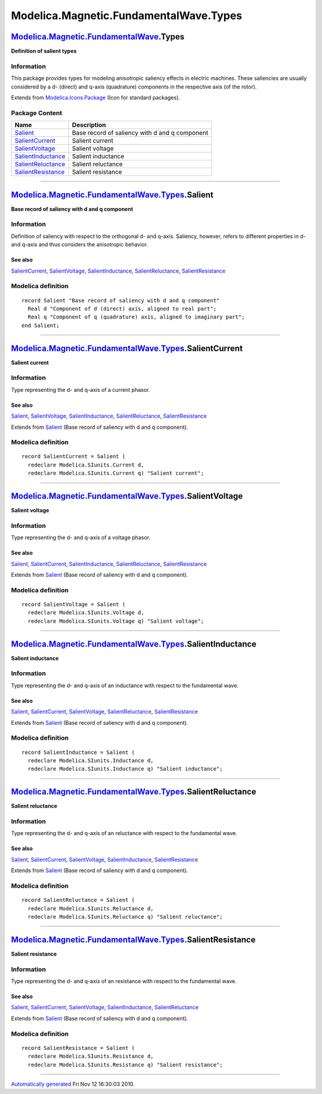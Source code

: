 =======================================
Modelica.Magnetic.FundamentalWave.Types
=======================================

`Modelica.Magnetic.FundamentalWave <Modelica_Magnetic_FundamentalWave.html#Modelica.Magnetic.FundamentalWave>`_.Types
---------------------------------------------------------------------------------------------------------------------

**Definition of salient types**

Information
~~~~~~~~~~~

::

This package provides types for modeling anisotropic saliency effects in
electric machines. These saliencies are usually considered by a d-
(direct) and q-axis (quadrature) components in the respective axis (of
the rotor).

::

Extends from
`Modelica.Icons.Package <Modelica_Icons_Package.html#Modelica.Icons.Package>`_
(Icon for standard packages).

Package Content
~~~~~~~~~~~~~~~

+---------------------------------------------------------------------------------------------------------------------------------------------------------------------------------------------+--------------------------------------------------+
| Name                                                                                                                                                                                        | Description                                      |
+=============================================================================================================================================================================================+==================================================+
| |image6| `Salient <Modelica_Magnetic_FundamentalWave_Types.html#Modelica.Magnetic.FundamentalWave.Types.Salient>`_                                                                          | Base record of saliency with d and q component   |
+---------------------------------------------------------------------------------------------------------------------------------------------------------------------------------------------+--------------------------------------------------+
| |image7| `SalientCurrent <Modelica_Magnetic_FundamentalWave_Types.html#Modelica.Magnetic.FundamentalWave.Types.SalientCurrent>`_                                                            | Salient current                                  |
+---------------------------------------------------------------------------------------------------------------------------------------------------------------------------------------------+--------------------------------------------------+
| |image8| `SalientVoltage <Modelica_Magnetic_FundamentalWave_Types.html#Modelica.Magnetic.FundamentalWave.Types.SalientVoltage>`_                                                            | Salient voltage                                  |
+---------------------------------------------------------------------------------------------------------------------------------------------------------------------------------------------+--------------------------------------------------+
| |image9| `SalientInductance <Modelica_Magnetic_FundamentalWave_Types.html#Modelica.Magnetic.FundamentalWave.Types.SalientInductance>`_                                                      | Salient inductance                               |
+---------------------------------------------------------------------------------------------------------------------------------------------------------------------------------------------+--------------------------------------------------+
| |image10| `SalientReluctance <Modelica_Magnetic_FundamentalWave_Types.html#Modelica.Magnetic.FundamentalWave.Types.SalientReluctance>`_                                                     | Salient reluctance                               |
+---------------------------------------------------------------------------------------------------------------------------------------------------------------------------------------------+--------------------------------------------------+
| |image11| `SalientResistance <Modelica_Magnetic_FundamentalWave_Types.html#Modelica.Magnetic.FundamentalWave.Types.SalientResistance>`_                                                     | Salient resistance                               |
+---------------------------------------------------------------------------------------------------------------------------------------------------------------------------------------------+--------------------------------------------------+

--------------

`Modelica.Magnetic.FundamentalWave.Types <Modelica_Magnetic_FundamentalWave_Types.html#Modelica.Magnetic.FundamentalWave.Types>`_.Salient
-----------------------------------------------------------------------------------------------------------------------------------------

**Base record of saliency with d and q component**

Information
~~~~~~~~~~~

::

Definition of saliency with respect to the orthogonal d- and q-axis.
Saliency, however, refers to different properties in d- and q-axis and
thus considers the anisotropic behavior.

See also
^^^^^^^^

`SalientCurrent <Modelica_Magnetic_FundamentalWave_Types.html#Modelica.Magnetic.FundamentalWave.Types.SalientCurrent>`_,
`SalientVoltage <Modelica_Magnetic_FundamentalWave_Types.html#Modelica.Magnetic.FundamentalWave.Types.SalientVoltage>`_,
`SalientInductance <Modelica_Magnetic_FundamentalWave_Types.html#Modelica.Magnetic.FundamentalWave.Types.SalientInductance>`_,
`SalientReluctance <Modelica_Magnetic_FundamentalWave_Types.html#Modelica.Magnetic.FundamentalWave.Types.SalientReluctance>`_,
`SalientResistance <Modelica_Magnetic_FundamentalWave_Types.html#Modelica.Magnetic.FundamentalWave.Types.SalientResistance>`_

::

Modelica definition
~~~~~~~~~~~~~~~~~~~

::

    record Salient "Base record of saliency with d and q component"
      Real d "Component of d (direct) axis, aligned to real part";
      Real q "Component of q (quadrature) axis, aligned to imaginary part";
    end Salient;

--------------

`Modelica.Magnetic.FundamentalWave.Types <Modelica_Magnetic_FundamentalWave_Types.html#Modelica.Magnetic.FundamentalWave.Types>`_.SalientCurrent
------------------------------------------------------------------------------------------------------------------------------------------------

**Salient current**

Information
~~~~~~~~~~~

::

Type representing the d- and q-axis of a current phasor.

See also
^^^^^^^^

`Salient <Modelica_Magnetic_FundamentalWave_Types.html#Modelica.Magnetic.FundamentalWave.Types.Salient>`_,
`SalientVoltage <Modelica_Magnetic_FundamentalWave_Types.html#Modelica.Magnetic.FundamentalWave.Types.SalientVoltage>`_,
`SalientInductance <Modelica_Magnetic_FundamentalWave_Types.html#Modelica.Magnetic.FundamentalWave.Types.SalientInductance>`_,
`SalientReluctance <Modelica_Magnetic_FundamentalWave_Types.html#Modelica.Magnetic.FundamentalWave.Types.SalientReluctance>`_,
`SalientResistance <Modelica_Magnetic_FundamentalWave_Types.html#Modelica.Magnetic.FundamentalWave.Types.SalientResistance>`_

::

Extends from
`Salient <Modelica_Magnetic_FundamentalWave_Types.html#Modelica.Magnetic.FundamentalWave.Types.Salient>`_
(Base record of saliency with d and q component).

Modelica definition
~~~~~~~~~~~~~~~~~~~

::

    record SalientCurrent = Salient (
      redeclare Modelica.SIunits.Current d,
      redeclare Modelica.SIunits.Current q) "Salient current";

--------------

`Modelica.Magnetic.FundamentalWave.Types <Modelica_Magnetic_FundamentalWave_Types.html#Modelica.Magnetic.FundamentalWave.Types>`_.SalientVoltage
------------------------------------------------------------------------------------------------------------------------------------------------

**Salient voltage**

Information
~~~~~~~~~~~

::

Type representing the d- and q-axis of a voltage phasor.

See also
^^^^^^^^

`Salient <Modelica_Magnetic_FundamentalWave_Types.html#Modelica.Magnetic.FundamentalWave.Types.Salient>`_,
`SalientCurrent <Modelica_Magnetic_FundamentalWave_Types.html#Modelica.Magnetic.FundamentalWave.Types.SalientCurrent>`_,
`SalientInductance <Modelica_Magnetic_FundamentalWave_Types.html#Modelica.Magnetic.FundamentalWave.Types.SalientInductance>`_,
`SalientReluctance <Modelica_Magnetic_FundamentalWave_Types.html#Modelica.Magnetic.FundamentalWave.Types.SalientReluctance>`_,
`SalientResistance <Modelica_Magnetic_FundamentalWave_Types.html#Modelica.Magnetic.FundamentalWave.Types.SalientResistance>`_

::

Extends from
`Salient <Modelica_Magnetic_FundamentalWave_Types.html#Modelica.Magnetic.FundamentalWave.Types.Salient>`_
(Base record of saliency with d and q component).

Modelica definition
~~~~~~~~~~~~~~~~~~~

::

    record SalientVoltage = Salient (
      redeclare Modelica.SIunits.Voltage d,
      redeclare Modelica.SIunits.Voltage q) "Salient voltage";

--------------

`Modelica.Magnetic.FundamentalWave.Types <Modelica_Magnetic_FundamentalWave_Types.html#Modelica.Magnetic.FundamentalWave.Types>`_.SalientInductance
---------------------------------------------------------------------------------------------------------------------------------------------------

**Salient inductance**

Information
~~~~~~~~~~~

::

Type representing the d- and q-axis of an inductance with respect to the
fundamental wave.

See also
^^^^^^^^

`Salient <Modelica_Magnetic_FundamentalWave_Types.html#Modelica.Magnetic.FundamentalWave.Types.Salient>`_,
`SalientCurrent <Modelica_Magnetic_FundamentalWave_Types.html#Modelica.Magnetic.FundamentalWave.Types.SalientCurrent>`_,
`SalientVoltage <Modelica_Magnetic_FundamentalWave_Types.html#Modelica.Magnetic.FundamentalWave.Types.SalientVoltage>`_,
`SalientReluctance <Modelica_Magnetic_FundamentalWave_Types.html#Modelica.Magnetic.FundamentalWave.Types.SalientReluctance>`_,
`SalientResistance <Modelica_Magnetic_FundamentalWave_Types.html#Modelica.Magnetic.FundamentalWave.Types.SalientResistance>`_

::

Extends from
`Salient <Modelica_Magnetic_FundamentalWave_Types.html#Modelica.Magnetic.FundamentalWave.Types.Salient>`_
(Base record of saliency with d and q component).

Modelica definition
~~~~~~~~~~~~~~~~~~~

::

    record SalientInductance = Salient (
      redeclare Modelica.SIunits.Inductance d,
      redeclare Modelica.SIunits.Inductance q) "Salient inductance";

--------------

`Modelica.Magnetic.FundamentalWave.Types <Modelica_Magnetic_FundamentalWave_Types.html#Modelica.Magnetic.FundamentalWave.Types>`_.SalientReluctance
---------------------------------------------------------------------------------------------------------------------------------------------------

**Salient reluctance**

Information
~~~~~~~~~~~

::

Type representing the d- and q-axis of an reluctance with respect to the
fundamental wave.

See also
^^^^^^^^

`Salient <Modelica_Magnetic_FundamentalWave_Types.html#Modelica.Magnetic.FundamentalWave.Types.Salient>`_,
`SalientCurrent <Modelica_Magnetic_FundamentalWave_Types.html#Modelica.Magnetic.FundamentalWave.Types.SalientCurrent>`_,
`SalientVoltage <Modelica_Magnetic_FundamentalWave_Types.html#Modelica.Magnetic.FundamentalWave.Types.SalientVoltage>`_,
`SalientInductance <Modelica_Magnetic_FundamentalWave_Types.html#Modelica.Magnetic.FundamentalWave.Types.SalientInductance>`_,
`SalientResistance <Modelica_Magnetic_FundamentalWave_Types.html#Modelica.Magnetic.FundamentalWave.Types.SalientResistance>`_

::

Extends from
`Salient <Modelica_Magnetic_FundamentalWave_Types.html#Modelica.Magnetic.FundamentalWave.Types.Salient>`_
(Base record of saliency with d and q component).

Modelica definition
~~~~~~~~~~~~~~~~~~~

::

    record SalientReluctance = Salient (
      redeclare Modelica.SIunits.Reluctance d,
      redeclare Modelica.SIunits.Reluctance q) "Salient reluctance";

--------------

`Modelica.Magnetic.FundamentalWave.Types <Modelica_Magnetic_FundamentalWave_Types.html#Modelica.Magnetic.FundamentalWave.Types>`_.SalientResistance
---------------------------------------------------------------------------------------------------------------------------------------------------

**Salient resistance**

Information
~~~~~~~~~~~

::

Type representing the d- and q-axis of an resistance with respect to the
fundamental wave.

See also
^^^^^^^^

`Salient <Modelica_Magnetic_FundamentalWave_Types.html#Modelica.Magnetic.FundamentalWave.Types.Salient>`_,
`SalientCurrent <Modelica_Magnetic_FundamentalWave_Types.html#Modelica.Magnetic.FundamentalWave.Types.SalientCurrent>`_,
`SalientVoltage <Modelica_Magnetic_FundamentalWave_Types.html#Modelica.Magnetic.FundamentalWave.Types.SalientVoltage>`_,
`SalientInductance <Modelica_Magnetic_FundamentalWave_Types.html#Modelica.Magnetic.FundamentalWave.Types.SalientInductance>`_,
`SalientReluctance <Modelica_Magnetic_FundamentalWave_Types.html#Modelica.Magnetic.FundamentalWave.Types.SalientReluctance>`_

::

Extends from
`Salient <Modelica_Magnetic_FundamentalWave_Types.html#Modelica.Magnetic.FundamentalWave.Types.Salient>`_
(Base record of saliency with d and q component).

Modelica definition
~~~~~~~~~~~~~~~~~~~

::

    record SalientResistance = Salient (
      redeclare Modelica.SIunits.Resistance d,
      redeclare Modelica.SIunits.Resistance q) "Salient resistance";

--------------

`Automatically generated <http://www.3ds.com/>`_ Fri Nov 12 16:30:03
2010.

.. |Modelica.Magnetic.FundamentalWave.Types.Salient| image:: Modelica.Magnetic.FundamentalWave.Types.SalientS.png
.. |Modelica.Magnetic.FundamentalWave.Types.SalientCurrent| image:: Modelica.Magnetic.FundamentalWave.Types.SalientS.png
.. |Modelica.Magnetic.FundamentalWave.Types.SalientVoltage| image:: Modelica.Magnetic.FundamentalWave.Types.SalientS.png
.. |Modelica.Magnetic.FundamentalWave.Types.SalientInductance| image:: Modelica.Magnetic.FundamentalWave.Types.SalientS.png
.. |Modelica.Magnetic.FundamentalWave.Types.SalientReluctance| image:: Modelica.Magnetic.FundamentalWave.Types.SalientS.png
.. |Modelica.Magnetic.FundamentalWave.Types.SalientResistance| image:: Modelica.Magnetic.FundamentalWave.Types.SalientS.png
.. |image6| image:: Modelica.Magnetic.FundamentalWave.Types.SalientS.png
.. |image7| image:: Modelica.Magnetic.FundamentalWave.Types.SalientS.png
.. |image8| image:: Modelica.Magnetic.FundamentalWave.Types.SalientS.png
.. |image9| image:: Modelica.Magnetic.FundamentalWave.Types.SalientS.png
.. |image10| image:: Modelica.Magnetic.FundamentalWave.Types.SalientS.png
.. |image11| image:: Modelica.Magnetic.FundamentalWave.Types.SalientS.png
